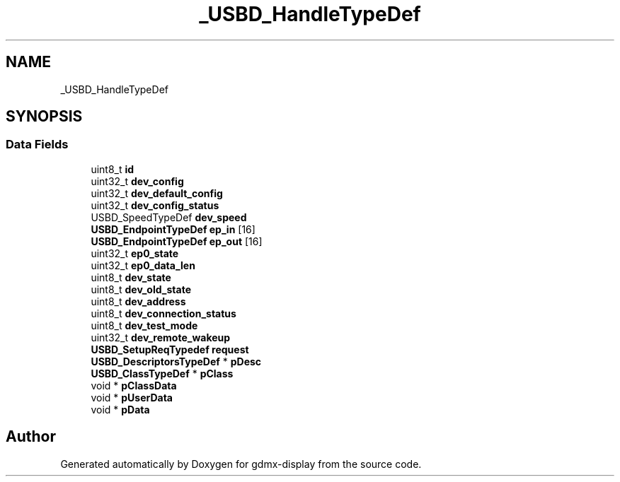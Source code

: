 .TH "_USBD_HandleTypeDef" 3 "Mon May 24 2021" "gdmx-display" \" -*- nroff -*-
.ad l
.nh
.SH NAME
_USBD_HandleTypeDef
.SH SYNOPSIS
.br
.PP
.SS "Data Fields"

.in +1c
.ti -1c
.RI "uint8_t \fBid\fP"
.br
.ti -1c
.RI "uint32_t \fBdev_config\fP"
.br
.ti -1c
.RI "uint32_t \fBdev_default_config\fP"
.br
.ti -1c
.RI "uint32_t \fBdev_config_status\fP"
.br
.ti -1c
.RI "USBD_SpeedTypeDef \fBdev_speed\fP"
.br
.ti -1c
.RI "\fBUSBD_EndpointTypeDef\fP \fBep_in\fP [16]"
.br
.ti -1c
.RI "\fBUSBD_EndpointTypeDef\fP \fBep_out\fP [16]"
.br
.ti -1c
.RI "uint32_t \fBep0_state\fP"
.br
.ti -1c
.RI "uint32_t \fBep0_data_len\fP"
.br
.ti -1c
.RI "uint8_t \fBdev_state\fP"
.br
.ti -1c
.RI "uint8_t \fBdev_old_state\fP"
.br
.ti -1c
.RI "uint8_t \fBdev_address\fP"
.br
.ti -1c
.RI "uint8_t \fBdev_connection_status\fP"
.br
.ti -1c
.RI "uint8_t \fBdev_test_mode\fP"
.br
.ti -1c
.RI "uint32_t \fBdev_remote_wakeup\fP"
.br
.ti -1c
.RI "\fBUSBD_SetupReqTypedef\fP \fBrequest\fP"
.br
.ti -1c
.RI "\fBUSBD_DescriptorsTypeDef\fP * \fBpDesc\fP"
.br
.ti -1c
.RI "\fBUSBD_ClassTypeDef\fP * \fBpClass\fP"
.br
.ti -1c
.RI "void * \fBpClassData\fP"
.br
.ti -1c
.RI "void * \fBpUserData\fP"
.br
.ti -1c
.RI "void * \fBpData\fP"
.br
.in -1c

.SH "Author"
.PP 
Generated automatically by Doxygen for gdmx-display from the source code\&.
